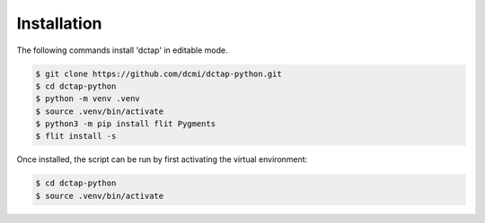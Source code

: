 Installation
------------

The following commands install 'dctap' in editable mode.

.. code-block:: bash

    $ git clone https://github.com/dcmi/dctap-python.git
    $ cd dctap-python
    $ python -m venv .venv
    $ source .venv/bin/activate
    $ python3 -m pip install flit Pygments
    $ flit install -s

Once installed, the script can be run by first activating 
the virtual environment:

.. code-block:: bash

    $ cd dctap-python
    $ source .venv/bin/activate

